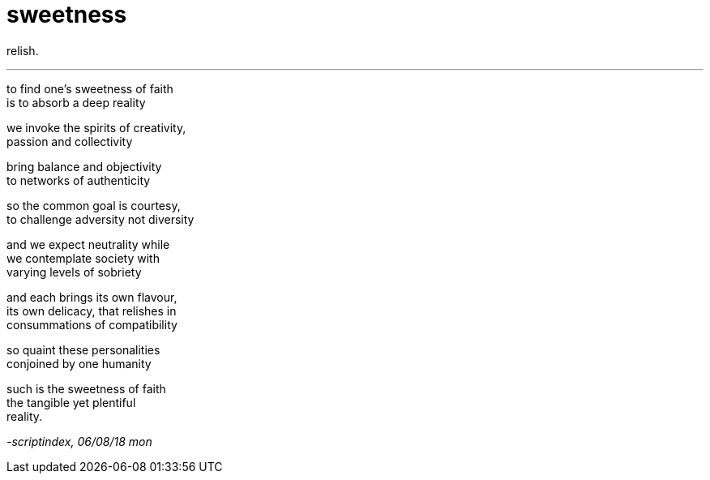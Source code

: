 = sweetness
:hp-tags: poetry
:published-at: 2018-08-06

relish.

---

to find one's sweetness of faith +
is to absorb a deep reality +

we invoke the spirits of creativity, +
passion and collectivity +

bring balance and objectivity +
to networks of authenticity +

so the common goal is courtesy, +
to challenge adversity not diversity +

and we expect neutrality while + 
we contemplate society with +
varying levels of sobriety +

and each brings its own flavour, +
its own delicacy, that relishes in +
consummations of compatibility +

so quaint these personalities +
conjoined by one humanity +

such is the sweetness of faith +
the tangible yet plentiful +
reality. 

_-scriptindex, 06/08/18 mon_
